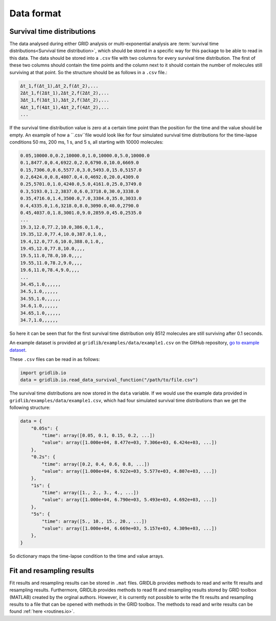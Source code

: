 .. _dataformat:

Data format
===========

Survival time distributions
---------------------------

The data analysed during either GRID analysis or multi-exponential analysis are
:term:`survival time distributions<Survival time distribution>`, which should be stored
in a specific way for this package to be able to read in this data. The data should be
stored into a ``.csv`` file with two columns for every survival time distribution. The
first of these two columns should contain the time points and the column next to it
should contain the number of molecules still surviving at that point. So the structure
should be as follows in a ``.csv`` file.:

.. code-block:: text

    Δt_1,f(Δt_1),Δt_2,f(Δt_2),...
    2Δt_1,f(2Δt_1),2Δt_2,f(2Δt_2),...
    3Δt_1,f(3Δt_1),3Δt_2,f(3Δt_2),...
    4Δt_1,f(4Δt_1),4Δt_2,f(4Δt_2),...
    ...

If the survival time distribution value is zero at a certain time point than the
position for the time and the value should be empty. An example of how a ``.csv``file
would look like for four simulated survival time distributions for the time-lapse
conditions 50 ms, 200 ms, 1 s, and 5 s, all starting with 10000 molecules:

.. code-block:: text

    0.05,10000.0,0.2,10000.0,1.0,10000.0,5.0,10000.0
    0.1,8477.0,0.4,6922.0,2.0,6790.0,10.0,6669.0
    0.15,7306.0,0.6,5577.0,3.0,5493.0,15.0,5157.0
    0.2,6424.0,0.8,4807.0,4.0,4692.0,20.0,4309.0
    0.25,5701.0,1.0,4240.0,5.0,4161.0,25.0,3749.0
    0.3,5193.0,1.2,3837.0,6.0,3718.0,30.0,3338.0
    0.35,4716.0,1.4,3500.0,7.0,3384.0,35.0,3033.0
    0.4,4335.0,1.6,3218.0,8.0,3090.0,40.0,2790.0
    0.45,4037.0,1.8,3001.0,9.0,2859.0,45.0,2535.0
    ...
    19.3,12.0,77.2,10.0,386.0,1.0,,
    19.35,12.0,77.4,10.0,387.0,1.0,,
    19.4,12.0,77.6,10.0,388.0,1.0,,
    19.45,12.0,77.8,10.0,,,,
    19.5,11.0,78.0,10.0,,,,
    19.55,11.0,78.2,9.0,,,,
    19.6,11.0,78.4,9.0,,,,
    ...
    34.45,1.0,,,,,,
    34.5,1.0,,,,,,
    34.55,1.0,,,,,,
    34.6,1.0,,,,,,
    34.65,1.0,,,,,,
    34.7,1.0,,,,,,


So here it can be seen that for the first survival time distribution only 8512 molecules
are still surviving after 0.1 seconds.

An example dataset is provided at ``gridlib/examples/data/example1.csv`` on the GitHub
repository, `go to example dataset
<https://github.com/boydcpeters/gridlib/blob/master/examples/data/example1.csv>`_.

These ``.csv`` files can be read in as follows:

.. code-block:: python

    import gridlib.io
    data = gridlib.io.read_data_survival_function("/path/to/file.csv")

The survival time distributions are now stored in the ``data`` variable. If we would use
the example data provided in ``gridlib/examples/data/example1.csv``, which had four
simulated survival time distributions than we get the following structure:

.. code-block:: python

    data = {
        "0.05s": {
            "time": array([0.05, 0.1, 0.15, 0.2, ...])
            "value": array([1.000e+04, 8.477e+03, 7.306e+03, 6.424e+03, ...])
        },
        "0.2s": {
            "time": array([0.2, 0.4, 0.6, 0.8, ...])
            "value": array([1.000e+04, 6.922e+03, 5.577e+03, 4.807e+03, ...])
        },
        "1s": {
            "time": array([1., 2., 3., 4., ...])
            "value": array([1.000e+04, 6.790e+03, 5.493e+03, 4.692e+03, ...])
        },
        "5s": {
            "time": array([5., 10., 15., 20., ...])
            "value": array([1.000e+04, 6.669e+03, 5.157e+03, 4.309e+03, ...])
        },
    }

So dictionary maps the time-lapse condition to the time and value arrays.


Fit and resampling results
--------------------------

Fit results and resampling results can be stored in ``.mat`` files. GRIDLib provides
methods to read and write fit results and resampling results. Furthermore, GRIDLib
provides methods to read fit and resampling results stored by GRID toolbox (MATLAB)
created by the orginal authors. However, it is currently not possible to write the fit
results and resampling results to a file that can be opened with methods in the GRID
toolbox. The methods to read and write results can be found :ref:`here <routines.io>`.